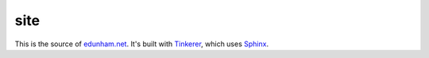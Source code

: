 site
----

This is the source of `edunham.net`_. It's built with `Tinkerer`_, which uses
`Sphinx`_. 


.. _Tinkerer: http://tinkerer.me/
.. _Sphinx: http://sphinx-doc.org/
.. _edunham.net: http://edunham.net/
